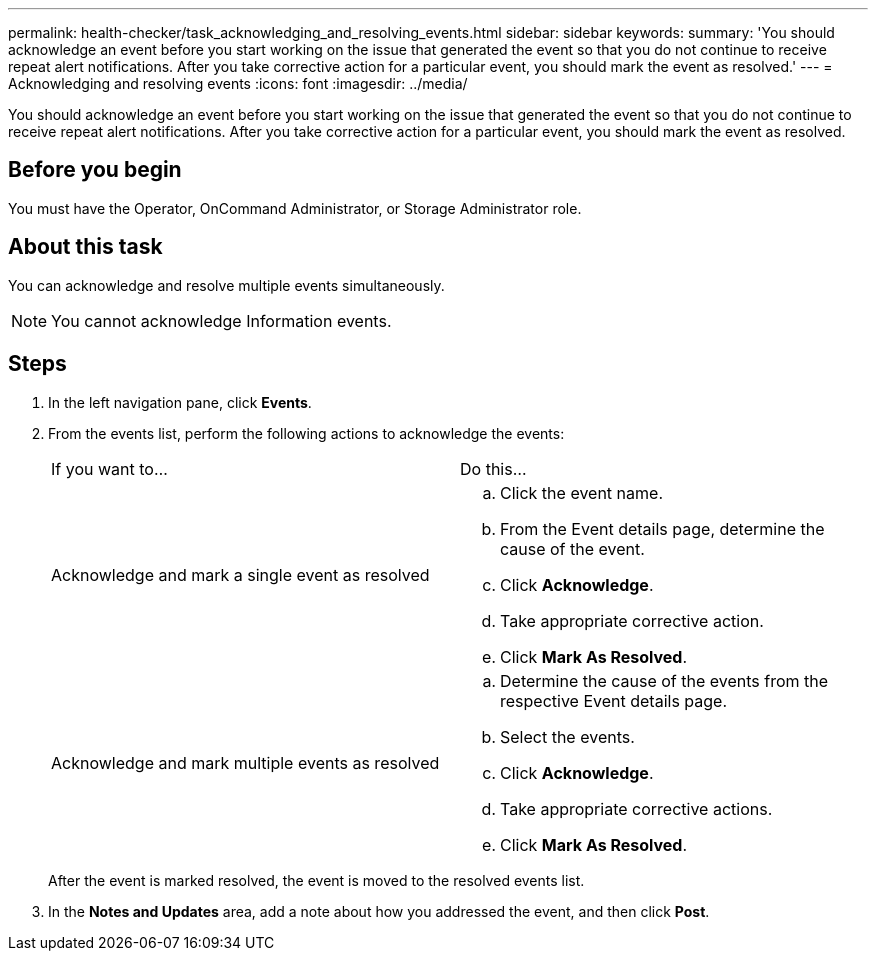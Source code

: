 ---
permalink: health-checker/task_acknowledging_and_resolving_events.html
sidebar: sidebar
keywords: 
summary: 'You should acknowledge an event before you start working on the issue that generated the event so that you do not continue to receive repeat alert notifications. After you take corrective action for a particular event, you should mark the event as resolved.'
---
= Acknowledging and resolving events
:icons: font
:imagesdir: ../media/

[.lead]
You should acknowledge an event before you start working on the issue that generated the event so that you do not continue to receive repeat alert notifications. After you take corrective action for a particular event, you should mark the event as resolved.

== Before you begin

You must have the Operator, OnCommand Administrator, or Storage Administrator role.

== About this task

You can acknowledge and resolve multiple events simultaneously.

[NOTE]
====
You cannot acknowledge Information events.
====

== Steps

. In the left navigation pane, click *Events*.
. From the events list, perform the following actions to acknowledge the events:
+
|===
| If you want to...| Do this...
a|
Acknowledge and mark a single event as resolved
a|

 .. Click the event name.
 .. From the Event details page, determine the cause of the event.
 .. Click *Acknowledge*.
 .. Take appropriate corrective action.
 .. Click *Mark As Resolved*.

a|
Acknowledge and mark multiple events as resolved
a|

 .. Determine the cause of the events from the respective Event details page.
 .. Select the events.
 .. Click *Acknowledge*.
 .. Take appropriate corrective actions.
 .. Click *Mark As Resolved*.

+
|===
After the event is marked resolved, the event is moved to the resolved events list.

. In the *Notes and Updates* area, add a note about how you addressed the event, and then click *Post*.
